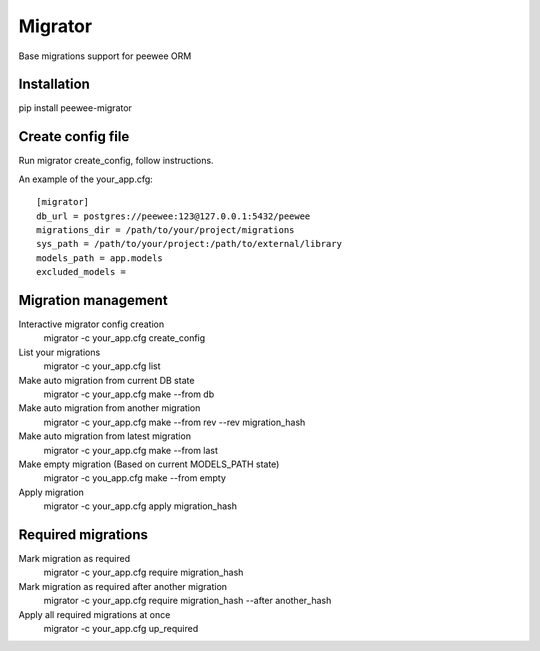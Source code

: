 Migrator
========

Base migrations support for peewee ORM

Installation
--------------------

pip install peewee-migrator


Create config file
--------------------

Run migrator create_config, follow instructions.

An example of the your_app.cfg::

    [migrator]
    db_url = postgres://peewee:123@127.0.0.1:5432/peewee
    migrations_dir = /path/to/your/project/migrations
    sys_path = /path/to/your/project:/path/to/external/library
    models_path = app.models
    excluded_models =

Migration management
--------------------

Interactive migrator config creation
  migrator -c your_app.cfg create_config

List your migrations
  migrator -c your_app.cfg list

Make auto migration from current DB state
  migrator -c your_app.cfg make --from db

Make auto migration from another migration
  migrator -c your_app.cfg make --from rev --rev migration_hash

Make auto migration from latest migration
  migrator -c your_app.cfg make --from last

Make empty migration (Based on current MODELS_PATH state)
  migrator -c you_app.cfg make --from empty

Apply migration
  migrator -c your_app.cfg apply migration_hash


Required migrations
-------------------

Mark migration as required
  migrator -c your_app.cfg require migration_hash

Mark migration as required after another migration
  migrator -c your_app.cfg require migration_hash --after another_hash

Apply all required migrations at once
  migrator -c your_app.cfg up_required
